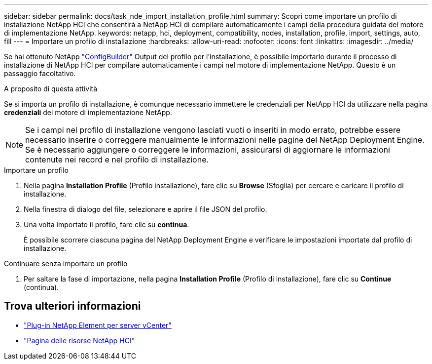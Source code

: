 ---
sidebar: sidebar 
permalink: docs/task_nde_import_installation_profile.html 
summary: Scopri come importare un profilo di installazione NetApp HCI che consentirà a NetApp HCI di compilare automaticamente i campi della procedura guidata del motore di implementazione NetApp. 
keywords: netapp, hci, deployment, compatibility, nodes, installation, profile, import, settings, auto, fill 
---
= Importare un profilo di installazione
:hardbreaks:
:allow-uri-read: 
:nofooter: 
:icons: font
:linkattrs: 
:imagesdir: ../media/


[role="lead"]
Se hai ottenuto NetApp https://configbuilder.netapp.com/["ConfigBuilder"^] Output del profilo per l'installazione, è possibile importarlo durante il processo di installazione di NetApp HCI per compilare automaticamente i campi nel motore di implementazione NetApp. Questo è un passaggio facoltativo.

.A proposito di questa attività
Se si importa un profilo di installazione, è comunque necessario immettere le credenziali per NetApp HCI da utilizzare nella pagina *credenziali* del motore di implementazione NetApp.


NOTE: Se i campi nel profilo di installazione vengono lasciati vuoti o inseriti in modo errato, potrebbe essere necessario inserire o correggere manualmente le informazioni nelle pagine del NetApp Deployment Engine. Se è necessario aggiungere o correggere le informazioni, assicurarsi di aggiornare le informazioni contenute nei record e nel profilo di installazione.

.Importare un profilo
. Nella pagina *Installation Profile* (Profilo installazione), fare clic su *Browse* (Sfoglia) per cercare e caricare il profilo di installazione.
. Nella finestra di dialogo del file, selezionare e aprire il file JSON del profilo.
. Una volta importato il profilo, fare clic su *continua*.
+
È possibile scorrere ciascuna pagina del NetApp Deployment Engine e verificare le impostazioni importate dal profilo di installazione.



.Continuare senza importare un profilo
. Per saltare la fase di importazione, nella pagina *Installation Profile* (Profilo di installazione), fare clic su *Continue* (continua).




== Trova ulteriori informazioni

* https://docs.netapp.com/us-en/vcp/index.html["Plug-in NetApp Element per server vCenter"^]
* https://www.netapp.com/us/documentation/hci.aspx["Pagina delle risorse NetApp HCI"^]

